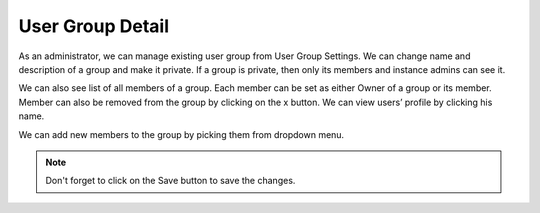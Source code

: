 .. _detail:

User Group Detail
*****************

As an administrator, we can manage existing user group from User Group Settings. We can change name and description of a group and make it private. If a group is private, then only its members and instance admins can see it.

.. TODO::

    Add screenshot of User Group Settings Info

We can also see list of all members of a group. Each member can be set as either Owner of a group or its member. Member can also be removed from the group by clicking on the x button. We can view users’ profile by clicking his name.

.. TODO::

    Add screenshot of User Group Settings Members

We can add new members to the group by picking them from dropdown menu.

.. NOTE::

    Don't forget to click on the Save button to save the changes.
